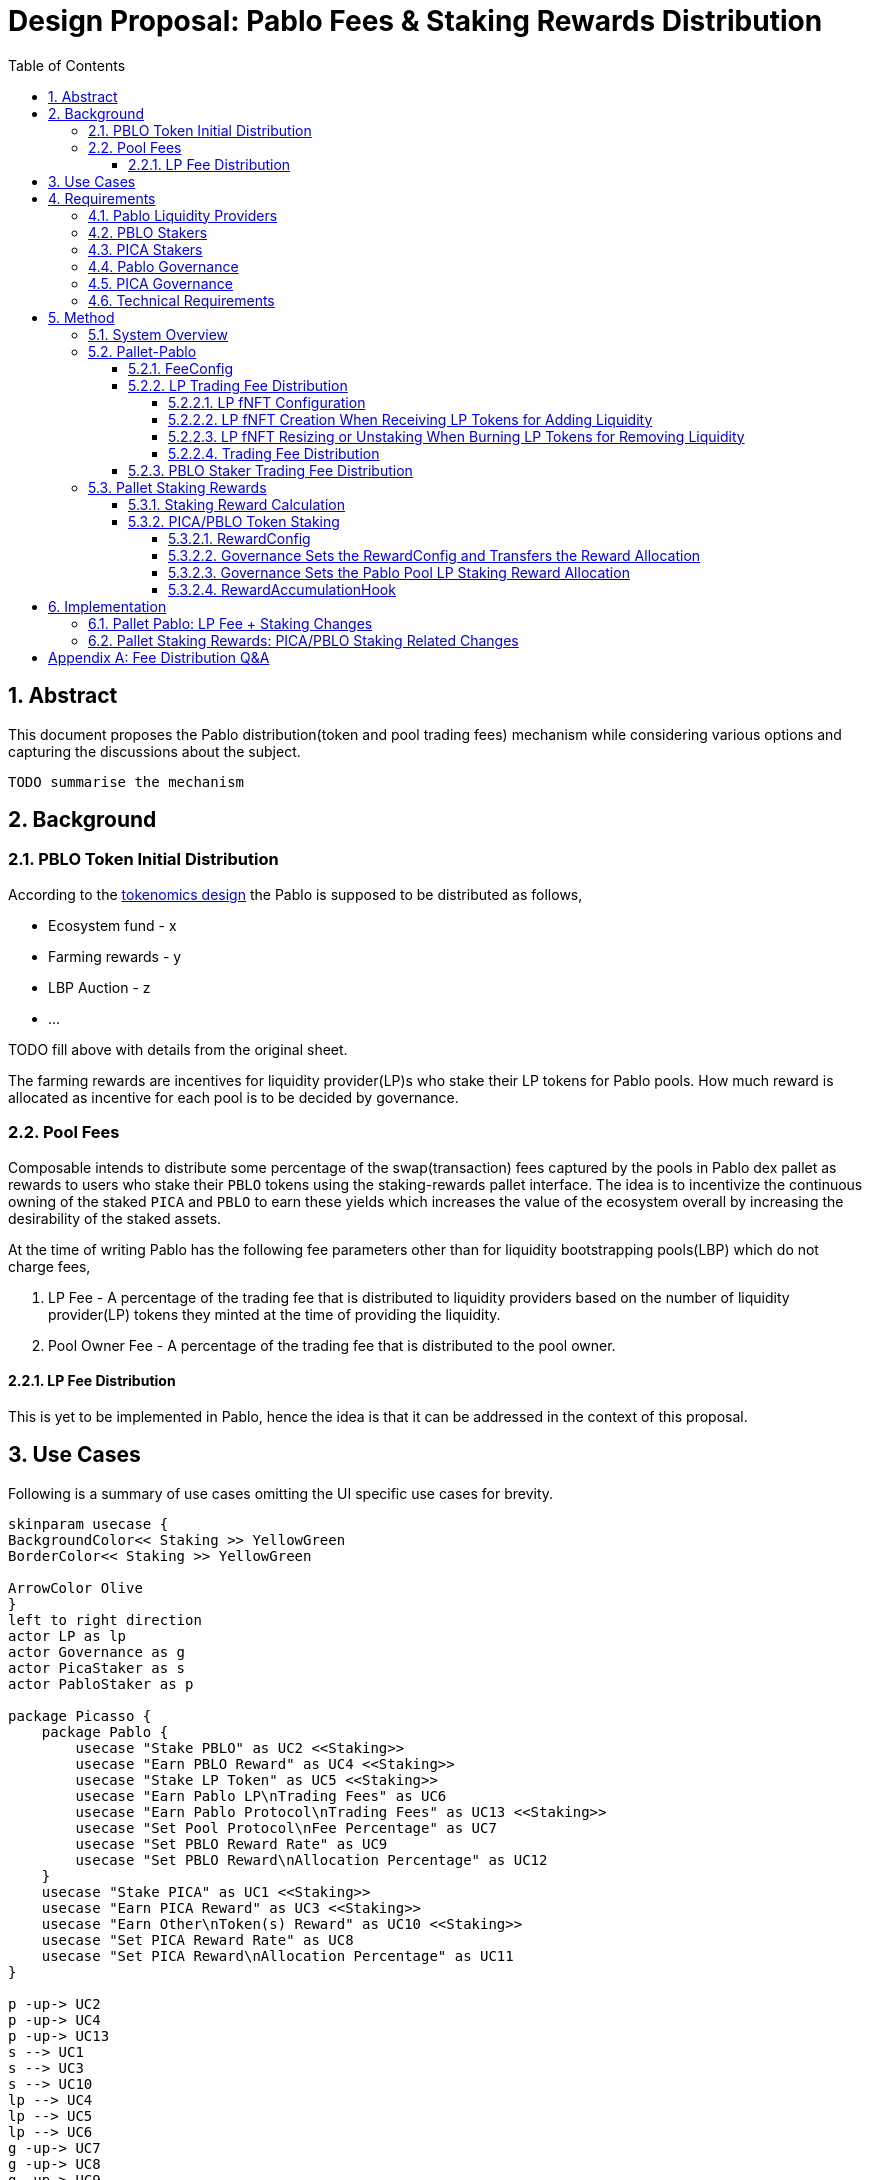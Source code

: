 = Design Proposal: Pablo Fees & Staking Rewards Distribution
:toc:
:toclevels: 4
:sectnums:
:sectnumlevels: 4

== Abstract

This document proposes the Pablo distribution(token and pool trading fees) mechanism while considering various options and capturing the discussions about the subject.

`TODO summarise the mechanism`

== Background

=== PBLO Token Initial Distribution

According to the http://link[tokenomics design] the Pablo is supposed to be distributed as follows,

* Ecosystem fund - x
* Farming rewards - y
* LBP Auction - z
* ...

TODO fill above with details from the original sheet.

The farming rewards are incentives for liquidity provider(LP)s who stake their LP tokens for Pablo pools. How much reward is allocated as incentive for each pool is to be decided by governance.

=== Pool Fees

Composable intends to distribute some percentage of the swap(transaction) fees captured by the pools in Pablo dex pallet as rewards to users who stake their `PBLO` tokens using the staking-rewards pallet interface. The idea is to incentivize the continuous owning of the staked `PICA` and `PBLO` to earn these yields which increases the value of the ecosystem overall by increasing the desirability of the staked assets.

At the time of writing Pablo has the following fee parameters other than for liquidity bootstrapping pools(LBP) which do not charge fees,

. LP Fee - A percentage of the trading fee that is distributed to liquidity providers based on the number of liquidity provider(LP) tokens they minted at the time of providing the liquidity.
. Pool Owner Fee - A percentage of the trading fee that is distributed to the pool owner.

==== LP Fee Distribution

This is yet to be implemented in Pablo, hence the idea is that it can be addressed in the context of this proposal.

== Use Cases

Following is a summary of use cases omitting the UI specific use cases for brevity.

[plantuml,images/pablo-distribution-users,png]
----
skinparam usecase {
BackgroundColor<< Staking >> YellowGreen
BorderColor<< Staking >> YellowGreen

ArrowColor Olive
}
left to right direction
actor LP as lp
actor Governance as g
actor PicaStaker as s
actor PabloStaker as p

package Picasso {
    package Pablo {
        usecase "Stake PBLO" as UC2 <<Staking>>
        usecase "Earn PBLO Reward" as UC4 <<Staking>>
        usecase "Stake LP Token" as UC5 <<Staking>>
        usecase "Earn Pablo LP\nTrading Fees" as UC6
        usecase "Earn Pablo Protocol\nTrading Fees" as UC13 <<Staking>>
        usecase "Set Pool Protocol\nFee Percentage" as UC7
        usecase "Set PBLO Reward Rate" as UC9
        usecase "Set PBLO Reward\nAllocation Percentage" as UC12
    }
    usecase "Stake PICA" as UC1 <<Staking>>
    usecase "Earn PICA Reward" as UC3 <<Staking>>
    usecase "Earn Other\nToken(s) Reward" as UC10 <<Staking>>
    usecase "Set PICA Reward Rate" as UC8
    usecase "Set PICA Reward\nAllocation Percentage" as UC11
}

p -up-> UC2
p -up-> UC4
p -up-> UC13
s --> UC1
s --> UC3
s --> UC10
lp --> UC4
lp --> UC5
lp --> UC6
g -up-> UC7
g -up-> UC8
g -up-> UC9
g -up-> UC11
g -up-> UC12
----

== Requirements

=== Pablo Liquidity Providers

. LPs MUST be able to stake their LP tokens to earn PBLO rewards.
. The system MUST support accumulating the LP share of Pablo trading fees.
. Pablo trading fees(LP fee part) MUST be disbursed according to LP token share of each LP.

=== PBLO Stakers

. System MUST allow staking of PBLO.
. The system MUST accumulate the rewards share for PBLO holders who stake PBLO token, out of the PBLO supply allocated for them.
. The system MUST support accumulating the (stakers) reward part of the Pablo trading fees.

=== PICA Stakers

. System MUST allow staking of PICA.
. The system MUST accumulate the rewards share for PICA holders who stake PICA token, out of the PICA supply allocated for them.
. The system MUST support accumulating any token rewards other than PICA for PICA stakers.

=== Pablo Governance
. Governance MUST be able to set the PBLO token reward allocation.
. Governance MUST be able to set the Pablo LP reward proportion for each Pablo LP token(i.e Pool) out of PBLO or other token reward allocation. This is to incentivize providing liquidity to required pools as decided by governance.
. Governance MUST be able to adjust the PBLO reward rate(eg: daily) based on the incentivization strategy.
. Pablo pool protocol fees(for rewarding protocol stakers) SHOULD be configurable as a percentage of the pool owner fee.

=== PICA Governance
. Governance MUST be able to set the PICA token reward allocation.
. Governance MUST be able to adjust the PICA reward rate based on the incentivization strategy.

=== Technical Requirements
. The system MUST allow accumulation and mapping of rewards shares of multiple assets types(Eg: PBLO, KSM) to staked position(fNFT) type defined by another asset type(eg: PICA).
. The system MUST support transfer of rewards using staking-rewards pallet to necessary fNFT types.
. The system SHOULD support converting a reward accumulated in one asset type to another based on a preferred reward asset type configuration. Eg: Given a reward accumulated is in Acala it should be able to convert that to one of PBLO or PICA using the Pablo DEX pools.
** This is to handle cases where a Pablo pool fees are in a different asset type than what is preferred.

== Method

=== System Overview

[plantuml,images/pablo-distribution-verview,png]
----
skinparam component {
  backgroundColor<<exists>> LightGreen
}

node "Pallet-Staking-Rewards\n(Pallet-Rewards?)" {
    StakingReward - [Reward Storage/Logic]
    [RewardsConfig]
    [RewardsConfig] --> [Reward Storage/Logic]
    Staking - [fNFT Storage/Logic]
    Node "BatchProcess" {
        [RewardDisbursementHook]
        [RewardsConfig] --> [RewardAccumulationHook]
    }
}

[Reward Storage/Logic] <<exists>>
[fNFT Storage/Logic] <<exists>>
[RewardDisbursementHook] <<exists>>

node "Pallet-Pablo" {
    [Pool] --> StakingReward : transfer\ntrading fees\n(for LPs and PBLO stakers)
    [Pool] --> Staking : stake LP tokes
    [FeeConfig] --> [Pool]
}

[Pool] <<exists>>

node "Governance" {
    [Configuration] --> [RewardsConfig]
    [Configuration] --> [FeeConfig]
}
----

TODO: Suggest rename of staking-reward pallet to pallet-earn or pallet-rewards.

TODO: What to do for part of protocol fees that should be transferred to treasury eventually?

=== Pallet-Pablo

In order to 1. support LP staking 2. LP trading fee distribution and 3. PBLO staking reward using trading fees, following changes are proposed for https://github.com/ComposableFi/composable/tree/main/frame/pablo[Pallet-Pablo].

[#_feeconfig]
==== FeeConfig

Each pool in Pablo defines a fee percentage to be charged for each trade.Except for LBPs other pools also define an owner fee that is a percentage out of the main trading fee. The `FeeConfig` is a new abstraction over all fees that could be charged on a pool to allow for extension. At this time a 100% of the owner fee should be defined as a new field `protocol_fee`.

[plantuml,images/pablo-fee-config,png]
----
class FeeConfig {
    +fee_rate: Permill
    +owner_fee_rate: Permill,
    +protocol_fee_rate: Permill,
}
----

*Existing code must be modified to use this data structure*.

Given this,
----
fee = // calculation depends on the pool type: based on the fee_rate
owner_fee = fee * owner_fee_rate;
protocol_fee = owner_fee * protocol_fee_rate;
----
For all pools launched at the Picasso launch following values would be set for these configs
----
owner_fee_rate = 20%
protocol_fee_rate = 100% // all owner fees goes to composable to be distributed as rewards
----

==== LP Trading Fee Distribution

Pablo needs to send the accumulated fees from trading to an account to be distributed asynchronously. It is natural to see this distribution working in a similar way to how staking rewards pallet distributes fNFT rewards. The idea behind this section is to reuse staking rewards pallet logic in distributing trading fees earnings to LPs.

[#_lp_fnft_configuration]
===== LP fNFT Configuration

[plantuml,images/pablo-LP-fNFT-config,png]
----
start
->after pablo pool creation,
LP token: LPT,
base token: BASE,
quote token: QUOTE;
:staking_rewards::configure(
...
asset: LPT,
configuration: (
    duration_presets: NO_END,
    reward_assets: [BASE, QUOTE]),
    early_unstake_penaly: 0
);
stop
----

The interface for the configurations does not currently exist on staking_rewards pallet, hence it has to be implemented.

[#_lp_fnft_creation_when_receiving_lp_tokens_for_adding_liquidity]
===== LP fNFT Creation When Receiving LP Tokens for Adding Liquidity

[plantuml,images/pablo-fNFT-add-liquidity,png]
----
start
->add_liquidty, mint_lp=x, token=LPT // LP tokens;
:staking_rewards::stake(
asset=LPT,
from=lp_account_id,
amount=x,
duration=NO_END,
keep_alive=false
);
stop
----

[#_lp_fnft_resizing_or_unstaking_when_burning_lp_tokens_for_removing_liquidity]
===== LP fNFT Resizing or Unstaking When Burning LP Tokens for Removing Liquidity

[plantuml,images/pablo-fNFT-remove-liquidity,png]
----
start
->remove_liquidity, burnt_lp=x, token=LPT // LP tokens;
if (fNFT.stake == x) then (yes)
:staking_rewards::unstake(
instance_id=fNFT_Id
to=lp_account_id
);
else (no)
:staking_rewards::resize(???);
endif
stop
----

Resizing interface does not exist, it is expected to be added soon.

[#_trading_fee_distribution]
===== Trading Fee Distribution

This reuses existing fNFT logic to distribute fees accrued for LPs.

[plantuml,images/pablo-fNFT-fee-distro,png]
----
start
->after Pablo swap,
fee=x,
fee token=QUOTE,
LP token = LPT,
from = transaction_origin;
:StakingReward::transfer_reward(
asset=LPT,
reward_asset: QUOTE
from=transaction_origin,
amount=x,
keep_alive=false
);
stop
----

[#_pblo_staker_trading_fee_distribution]
==== PBLO Staker Trading Fee Distribution

This is the reward a `PBLO` staker receives from the trading fees of Pablo pools. It is equal to the protocol fee charged on Pablo pools. This can be accomplished by calling the already exisiting `StakingReward.transfer_reward` interface as follows. According to product there is also a need to convert whatever the fee asset in to PBLO to create a demand/additional value for PBLO.

[plantuml,images/pablo-fNFT-pblo-staking-fee-distro,png]
----
start
->after Pablo swap,
fee=x,
fee token=QUOTE,
from = transaction_origin;
:swap x of QUOTE to y of PBLO;
note left: how to avoid fee\nswap recursion? \n I wonder if we really need this?
:StakingReward::transfer_reward(
asset=PBLO,
reward_asset: PBLO
from=transaction_origin,
amount=y,
keep_alive=false
);
stop
----

Will it need a change in https://github.com/ComposableFi/composable/blob/main/frame/composable-traits/src/staking_rewards.rs#L96[this] ?

=== Pallet Staking Rewards

This section covers how the staking rewards are distributed using the https://github.com/ComposableFi/composable/tree/main/frame/staking-rewards[staking rewards pallet].

[#_staking_reward_calculation]
==== Staking Reward Calculation

PBLO and PICA allocation for stakers needs to be disbursed to the relevant stakers by some process.
The token distribution works as follows,

----
// these are set by governance
staking reward allocation = a (say in token X)
reward_rate = r (per epoch?)
// Assuming there are only 3 Pablo pools named lp1, lp2, lp3
lp1 reward allocation rate = LP1
lp2 reward allocation rate = LP2
lp3 reward allocation rate = LP3

// given above
LP1 staking total reward per epoch = a * r * LP1
LP2 staking total reward per epoch = a * r * LP2
LP3 staking total reward per epoch = a * r * LP3
main token(eg: PBLO) staking total reward per epoch = a * r * (1 - LP1 - LP2 - LP3)
----

As this logic is common to all rewardable tokens in the system like PBLO, PICA or KSM, hence it is proposed here to add the reward calculation and disbursement logic in staking-rewards pallet.

==== PICA/PBLO Token Staking

[#_rewardconfig]
===== RewardConfig

This is a configuration data structure stored in staking rewards pallet per rewarded asset so that <<_staking_reward_calculation>> can take place.

[plantuml,images/staking-reward-config,png]
----
class RewardConfig {
    +reward_asset: AssetId
    +reward_rate: Permill
}
----

[#_governance_sets_the_rewardconfig_and_transfers_the_reward_allocation]
===== Governance Sets the RewardConfig and Transfers the Reward Allocation

Following are new extrinsic in the staking rewards pallet that is to be called by the governance origin to transfer reward allocation.

[plantuml,images/staking-rewards-set-reward-allocation-token-x,png]
----
start
:staking_rewards::configure_reward_rate(
...
asset=X,
reward_rate=r
);
:staking_rewards::transfer_reward_allocation(
...
asset=X,
from=treasury_acc?,
amount=alloc_x,
keep_alive=false
);
stop
----

The account that is transferred-to has to be *a dedicated account* in staking rewards pallet that tracks the staking reward allocation in a given token.This is not to mix these allocations with the already transferred rewards in the staking rewards pallet account.


[#_governance_sets_the_pablo_pool_lp_staking_reward_allocation]
===== Governance Sets the Pablo Pool LP Staking Reward Allocation

Following is a new extrinsic in the staking rewards pallet that is to be called by the governance origin to transfer pool LP reward allocation per pool.Refer <<_staking_reward_calculation>>.

[plantuml,images/staking-rewards-set-lp-reward-allocation,png]
----
start
:staking_rewards::configure_per_staked_asset_reward_allocation(
...
asset: X,
reward_allocation=LPX
);
stop
----

Note that the extrinsic itself is agnostic to Pablo specifics.Therefore, it can be used to specify reward allocation for any other asset that is to be incentivized to be staked.A list data structure `perAssetRewardAllocation` can be used to store this value in storage.

[#_rewardaccumulationhook]
===== RewardAccumulationHook

Following algorithm is to added as part of the existing https://github.com/ComposableFi/composable/blob/main/frame/staking-rewards/src/lib.rs#L363[block hook] in staking rewards pallet.As it is only accumulating new rewards for an upcoming epoch, the code is proposed to be run inside a new state `State:AccumulatingRewards`.

[plantuml,images/staking-rewards-reward-accumulation-hook,png]
----
start
->State:AccumulatingRewards;
:rewardConfigIndex = read(rewardConfigCount) - 1;
repeat :rewardConfig = read(rewardConfigs[rewardConfigIndex--]);
    :reward_allocation = Assets::balance_of(reward_allocation_acc,
            rewardConfig.asset);
    :epochReward = reward_allocation * rewardConfig.reward_rate;
    :stakerReward = epochReward;
    :perAssetRewardAllocationIndex = read(perAssetRewardAllocationCount) - 1;
    repeat :lpRewardAllocation = read(perAssetRewardAllocation[perAssetRewardAllocationIndex--]);
        :lpEpochReward = EpochReward * lpRewardAllocation;
        :staking_rewards::transfer_reward(
            lpRewardAllocation.asset,
            rewardConfig.asset,
            reward_allocation_acc,
            lpEpochReward, false);
        :stakerReward -= lpEpochReward;
    backward:perAssetRewardAllocationIndex;
    repeat while (perAssetRewardAllocationIndex != -1)
    :staking_rewards::transfer_reward(
        rewardConfig.asset,
        rewardConfig.asset,
        reward_allocation_acc,
        stakerReward, false);
    note left: remainder after the per\nasset allocation is\ntransferred to same\nasset stakers reward
backward:rewardConfigIndex;
repeat while (rewardConfigIndex != -1)
stop
----

This algorithm runs in `O(staked_asset_type_count * rewarded_asset_type_count)`.

== Implementation

=== Pallet Pablo: LP Fee + Staking Changes

- [ ] Implement <<_feeconfig>> on pallet-pablo across all 3 types of pools.
- [ ] Expose interface for <<_lp_fnft_configuration>>.
- [ ] Implement <<_lp_fnft_creation_when_receiving_lp_tokens_for_adding_liquidity>>.
- [ ] Implement <<_lp_fnft_resizing_or_unstaking_when_burning_lp_tokens_for_removing_liquidity>>.
- [ ] Implement <<_trading_fee_distribution>>.
- [ ] Implement <<_pblo_staker_trading_fee_distribution>>.

=== Pallet Staking Rewards: PICA/PBLO Staking Related Changes

- [ ] Implement <<_rewardconfig>>.
- [ ] Implement extrinsic for <<_governance_sets_the_rewardconfig_and_transfers_the_reward_allocation>>
- [ ] Implement extrinsic for <<_governance_sets_the_pablo_pool_lp_staking_reward_allocation>>.
- [ ] Implement <<_rewardaccumulationhook>>.

[appendix]
== Fee Distribution Q&A

Based on the current setup following questions arise when deciding on the distribution of these fees to relevant liquidity providers, owners and stakers.

. A Protocol Fee for all pools in Pablo (or even protocol pallets other than Pablo)?
+
Does it make sense to define a protocol fee percentage on top of the pool owner fees of the pools so that the protocol fee can be used as the pot out of which the stakers are rewarded? Initially the Protocol Fee = Pool Owner Fee as the pools are owned by Composable. Assumption here is that the stakers would indeed still get a reward out of third party created pool fees.
+
*Comment:* While having a protocol funding mechanism is valuable, initially the protocol fees should zero or minimal.
. How does the system reward PICA stakers? Wouldn't the Pablo protocol needs some parameter to define how much of its swap fee or protocol fee as referred to above would go to PICA holders? Or do we assume that PICA stakers do not get a reward out of the Pablo pool fees?
.. If Pablo does reward PICA stakers, the system might need a common interface that directs those funds out of Pablo.
.. If Pablo does reward PICA stakers, the system might need to have a treasury parameter that defines the percentage that goes out to PICA holders that can be adjusted overtime.
+
*Comment:* PICA stakers would not be rewarded from the Pablo fees. PICA stakers are rewarded in newly minted PICA(or PBLO later), Mechanism to transfer the PICA tokens for stakers does not exist, need to be built.
. Does it make sense to define a Pool Owner Fee(Protocol Fee as referred to above) for LBPs that goes out to Pablo holders reward pool?

*Comment:* Pool fees could be swapped to PBLO token before distributing to fNFT holders unless those fees are in some pre-defined set of currencies(eg: KSM, DOT), which creates a demand for PBLO since the system is buying back PBLO. But for this there should be a market for PBLO/the other token that is being earned as fees.

*Comment:* LP fees can be distributed based on the fNFT. Minting the fNFT at the time of LP event might make sense. i.e fNFT represents the LP position on the pool as well as the rewards position for PBLO tokens for LPs.
